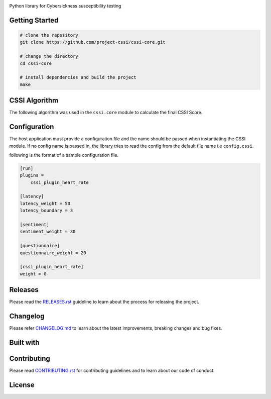 .. image:: ./docs/logos/cssi-logo-core.svg
    :width: 600 px

Python library for Cybersickness susceptibility testing

|  |ci-status| |contributors| |license| |reqs| |stars| |forks| |twitter| |fossa-status|

Getting Started
===============

.. code:: bash

   # clone the repository
   git clone https://github.com/project-cssi/cssi-core.git

   # change the directory
   cd cssi-core

   # install dependencies and build the project
   make

CSSI Algorithm
==============

The following algorithm was used in the ``cssi.core`` module to calculate the final CSSI Score.

.. image:: ./docs/readme-resources/cssi-algorithm.png
    :width: 800px


Configuration
============

The host application must provide a configuration file and the name should be passed when instantiating the CSSI module.
If no config name is passed in, the library tries to read the config from the default file name i.e ``config.cssi``.

following is the format of a sample configuration file.

.. code-block:: ini

    [run]
    plugins =
        cssi_plugin_heart_rate

    [latency]
    latency_weight = 50
    latency_boundary = 3

    [sentiment]
    sentiment_weight = 30

    [questionnaire]
    questionnaire_weight = 20

    [cssi_plugin_heart_rate]
    weight = 0


Releases
========

Please read the `RELEASES.rst`_ guideline to learn about the process for releasing the project.

Changelog
=========

Please refer `CHANGELOG.md`_ to learn about the latest improvements,
breaking changes and bug fixes.

Built with
==========

.. raw:: html

    <span><img src="./docs/readme-resources/technologies/python.svg" height="40" />&ensp;&ensp;</span>
    <span><img src="./docs/readme-resources/technologies/opencv.png" height="40" />&ensp;&ensp;</span>
    <span><img src="./docs/readme-resources/technologies/dlib.png" height="40" />&ensp;&ensp;</span>
    <span><img src="./docs/readme-resources/technologies/keras.png" height="40" /></span>
    <span><img src="./docs/readme-resources/technologies/theano.png" height="40" /></span>
    <span><img src="./docs/readme-resources/technologies/pytest.png" height="45" /></span>

Contributing
============

Please read `CONTRIBUTING.rst`_ for contributing guidelines and to learn
about our code of conduct.

License
=======

|FOSSA Status|

.. |FOSSA Status| image:: https://app.fossa.io/api/projects/git%2Bgithub.com%2Fproject-cssi%2Fcssi-core.svg?type=large
   :target: https://app.fossa.io/projects/git%2Bgithub.com%2Fproject-cssi%2Fcssi-core?ref=badge_large

.. Images for the BADGES

.. |ci-status| image:: https://travis-ci.org/project-cssi/cssi-core.svg?branch=master
    :target: https://travis-ci.org/project-cssi/cssi-core
    :alt: Build status
.. |contributors| image:: https://img.shields.io/github/contributors/project-cssi/cssi-core.svg?logo=github
    :target: https://github.com/project-cssi/cssi-core/graphs/contributors
    :alt: Contributors
.. |license| image:: https://img.shields.io/badge/License-MIT-blue.svg
    :target: ./LICENSE.txt
    :alt: License
.. |reqs| image:: https://requires.io/github/project-cssi/cssi-core/requirements.svg?branch=master
     :target: https://requires.io/github/project-cssi/cssi-core/requirements/?branch=master
     :alt: Requirements Status
.. |stars| image:: https://img.shields.io/github/stars/project-cssi/cssi-core.svg?logo=github
    :target: https://github.com/project-cssi/cssi-core/stargazers
    :alt: Github stars
.. |forks| image:: https://img.shields.io/github/forks/project-cssi/cssi-core.svg?logo=github
    :target: https://github.com/project-cssi/cssi-core/network/members
    :alt: Github forks
.. |twitter| image:: https://img.shields.io/twitter/follow/brion_mario.svg?label=brion_mario&style=flat&logo=twitter&logoColor=4FADFF
    :target: https://twitter.com/brion_mario
    :alt: Twitter
.. |fossa-status| image:: https://app.fossa.io/api/projects/git%2Bgithub.com%2Fproject-cssi%2Fcssi-core.svg?type=shield
    :target: https://app.fossa.io/projects/git%2Bgithub.com%2Fproject-cssi%2Fcssi-core?ref=badge_shield
    :alt: FOSSA Status

.. _CHANGELOG.md: CHANGELOG.md
.. _CONTRIBUTING.rst: CONTRIBUTING.rst
.. _RELEASES.rst: docs/RELEASES.rst